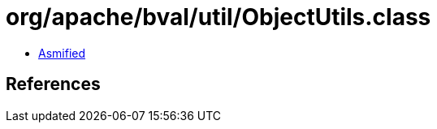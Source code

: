 = org/apache/bval/util/ObjectUtils.class

 - link:ObjectUtils-asmified.java[Asmified]

== References

